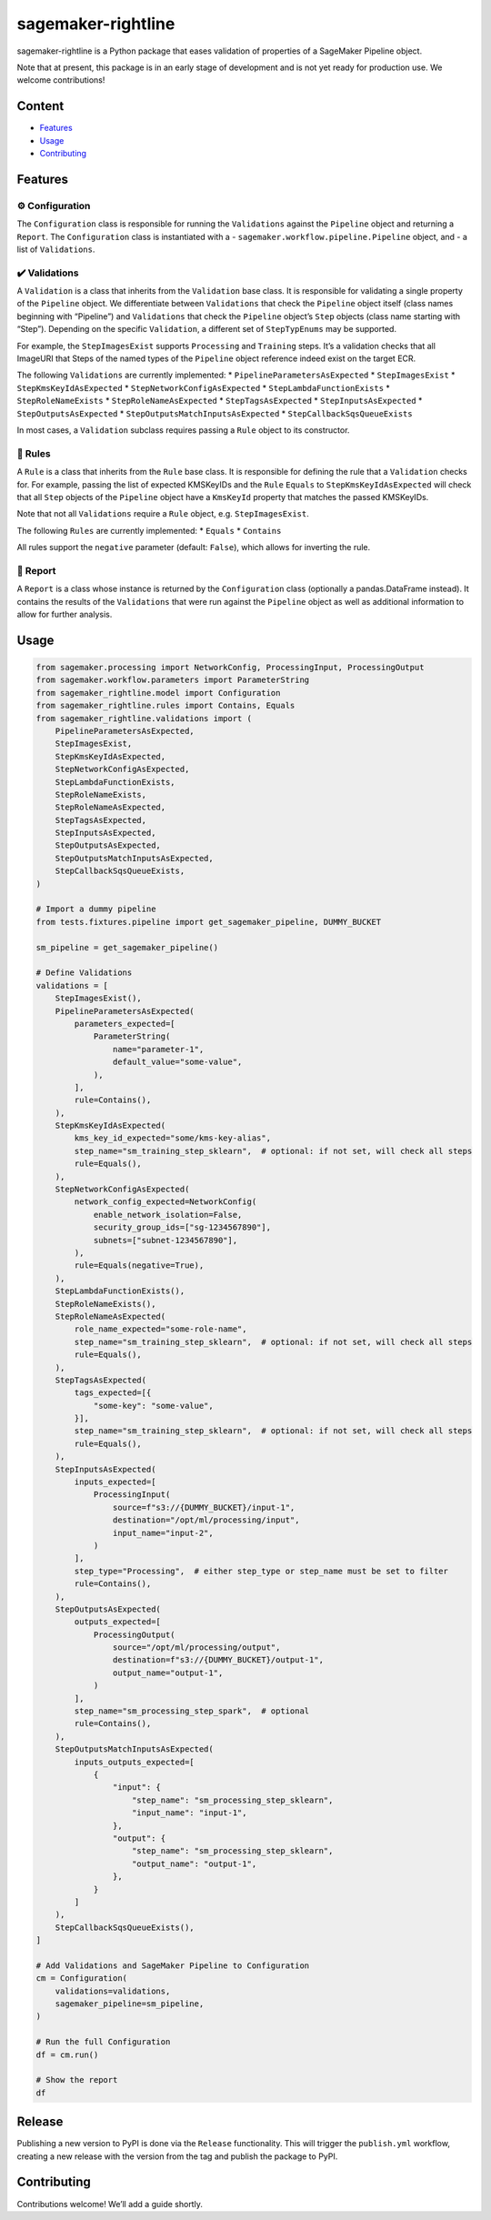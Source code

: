 sagemaker-rightline
===================

sagemaker-rightline is a Python package that eases validation
of properties of a SageMaker Pipeline object.

Note that at present, this package is in an early stage of development
and is not yet ready for production use. We welcome contributions!

Content
--------------

*  `Features <#features>`__
*  `Usage <#usage>`__
*  `Contributing <#contributing>`__

Features
--------

⚙️ Configuration
~~~~~~~~~~~~~~~~

The ``Configuration`` class is responsible for running the
``Validations`` against the ``Pipeline`` object and returning a
``Report``. The ``Configuration`` class is instantiated with a -
``sagemaker.workflow.pipeline.Pipeline`` object, and - a list of
``Validations``.

✔️ Validations
~~~~~~~~~~~~~~

A ``Validation`` is a class that inherits from the ``Validation`` base
class. It is responsible for validating a single property of the
``Pipeline`` object. We differentiate between ``Validations`` that check
the ``Pipeline`` object itself (class names beginning with “Pipeline”)
and ``Validations`` that check the ``Pipeline`` object’s ``Step``
objects (class name starting with “Step”). Depending on the specific
``Validation``, a different set of ``StepTypEnums`` may be supported.

For example, the ``StepImagesExist`` supports ``Processing`` and
``Training`` steps. It’s a validation checks that all ImageURI that
Steps of the named types of the ``Pipeline`` object reference indeed
exist on the target ECR.

The following ``Validations`` are currently implemented:
*  ``PipelineParametersAsExpected``
*  ``StepImagesExist``
*  ``StepKmsKeyIdAsExpected``
*  ``StepNetworkConfigAsExpected``
*  ``StepLambdaFunctionExists``
*  ``StepRoleNameExists``
*  ``StepRoleNameAsExpected``
*  ``StepTagsAsExpected``
*  ``StepInputsAsExpected``
*  ``StepOutputsAsExpected``
*  ``StepOutputsMatchInputsAsExpected``
*  ``StepCallbackSqsQueueExists``

In most cases, a ``Validation`` subclass requires passing a ``Rule``
object to its constructor.

📜 Rules
~~~~~~~~

A ``Rule`` is a class that inherits from the ``Rule`` base class. It is
responsible for defining the rule that a ``Validation`` checks for. For
example, passing the list of expected KMSKeyIDs and the ``Rule``
``Equals`` to ``StepKmsKeyIdAsExpected`` will check that all ``Step``
objects of the ``Pipeline`` object have a ``KmsKeyId`` property that
matches the passed KMSKeyIDs.

Note that not all ``Validations`` require a ``Rule`` object,
e.g. ``StepImagesExist``.

The following ``Rules`` are currently implemented:
*  ``Equals``
*  ``Contains``

All rules support the ``negative`` parameter (default: ``False``), which
allows for inverting the rule.

📝 Report
~~~~~~~~~

A ``Report`` is a class whose instance is returned by the
``Configuration`` class (optionally a pandas.DataFrame instead). It
contains the results of the ``Validations`` that were run against the
``Pipeline`` object as well as additional information to allow for
further analysis.

Usage
-----

.. code:: python

   from sagemaker.processing import NetworkConfig, ProcessingInput, ProcessingOutput
   from sagemaker.workflow.parameters import ParameterString
   from sagemaker_rightline.model import Configuration
   from sagemaker_rightline.rules import Contains, Equals
   from sagemaker_rightline.validations import (
       PipelineParametersAsExpected,
       StepImagesExist,
       StepKmsKeyIdAsExpected,
       StepNetworkConfigAsExpected,
       StepLambdaFunctionExists,
       StepRoleNameExists,
       StepRoleNameAsExpected,
       StepTagsAsExpected,
       StepInputsAsExpected,
       StepOutputsAsExpected,
       StepOutputsMatchInputsAsExpected,
       StepCallbackSqsQueueExists,
   )

   # Import a dummy pipeline
   from tests.fixtures.pipeline import get_sagemaker_pipeline, DUMMY_BUCKET

   sm_pipeline = get_sagemaker_pipeline()

   # Define Validations
   validations = [
       StepImagesExist(),
       PipelineParametersAsExpected(
           parameters_expected=[
               ParameterString(
                   name="parameter-1",
                   default_value="some-value",
               ),
           ],
           rule=Contains(),
       ),
       StepKmsKeyIdAsExpected(
           kms_key_id_expected="some/kms-key-alias",
           step_name="sm_training_step_sklearn",  # optional: if not set, will check all steps
           rule=Equals(),
       ),
       StepNetworkConfigAsExpected(
           network_config_expected=NetworkConfig(
               enable_network_isolation=False,
               security_group_ids=["sg-1234567890"],
               subnets=["subnet-1234567890"],
           ),
           rule=Equals(negative=True),
       ),
       StepLambdaFunctionExists(),
       StepRoleNameExists(),
       StepRoleNameAsExpected(
           role_name_expected="some-role-name",
           step_name="sm_training_step_sklearn",  # optional: if not set, will check all steps
           rule=Equals(),
       ),
       StepTagsAsExpected(
           tags_expected=[{
               "some-key": "some-value",
           }],
           step_name="sm_training_step_sklearn",  # optional: if not set, will check all steps
           rule=Equals(),
       ),
       StepInputsAsExpected(
           inputs_expected=[
               ProcessingInput(
                   source=f"s3://{DUMMY_BUCKET}/input-1",
                   destination="/opt/ml/processing/input",
                   input_name="input-2",
               )
           ],
           step_type="Processing",  # either step_type or step_name must be set to filter
           rule=Contains(),
       ),
       StepOutputsAsExpected(
           outputs_expected=[
               ProcessingOutput(
                   source="/opt/ml/processing/output",
                   destination=f"s3://{DUMMY_BUCKET}/output-1",
                   output_name="output-1",
               )
           ],
           step_name="sm_processing_step_spark",  # optional
           rule=Contains(),
       ),
       StepOutputsMatchInputsAsExpected(
           inputs_outputs_expected=[
               {
                   "input": {
                       "step_name": "sm_processing_step_sklearn",
                       "input_name": "input-1",
                   },
                   "output": {
                       "step_name": "sm_processing_step_sklearn",
                       "output_name": "output-1",
                   },
               }
           ]
       ),
       StepCallbackSqsQueueExists(),
   ]

   # Add Validations and SageMaker Pipeline to Configuration
   cm = Configuration(
       validations=validations,
       sagemaker_pipeline=sm_pipeline,
   )

   # Run the full Configuration
   df = cm.run()

   # Show the report
   df

.. figure:: report.png
   :alt: report.png


Release
-------

Publishing a new version to PyPI is done via the ``Release``
functionality. This will trigger the ``publish.yml`` workflow, creating
a new release with the version from the tag and publish the package to
PyPI.

Contributing
------------

Contributions welcome! We’ll add a guide shortly.

